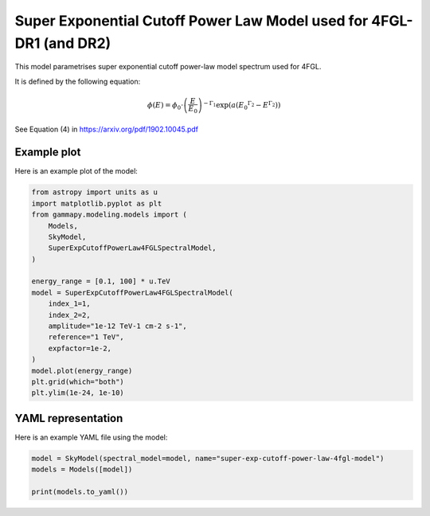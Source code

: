 
.. DO NOT EDIT.
.. THIS FILE WAS AUTOMATICALLY GENERATED BY SPHINX-GALLERY.
.. TO MAKE CHANGES, EDIT THE SOURCE PYTHON FILE:
.. "user-guide/model-gallery/spectral/plot_super_exp_cutoff_powerlaw_4fgl_dr1.py"
.. LINE NUMBERS ARE GIVEN BELOW.

.. only:: html

    .. note::
        :class: sphx-glr-download-link-note

        :ref:`Go to the end <sphx_glr_download_user-guide_model-gallery_spectral_plot_super_exp_cutoff_powerlaw_4fgl_dr1.py>`
        to download the full example code. or to run this example in your browser via Binder

.. rst-class:: sphx-glr-example-title

.. _sphx_glr_user-guide_model-gallery_spectral_plot_super_exp_cutoff_powerlaw_4fgl_dr1.py:


.. _super-exp-cutoff-powerlaw-4fgl-spectral-model:

Super Exponential Cutoff Power Law Model used for 4FGL-DR1 (and DR2)
====================================================================

This model parametrises super exponential cutoff power-law model spectrum used for 4FGL.

It is defined by the following equation:

.. math::
    \phi(E) = \phi_0 \cdot \left(\frac{E}{E_0}\right)^{-\Gamma_1}
              \exp \left(
                  a \left( E_0 ^{\Gamma_2} - E^{\Gamma_2} \right)
              \right)

See Equation (4) in https://arxiv.org/pdf/1902.10045.pdf

.. GENERATED FROM PYTHON SOURCE LINES 21-24

Example plot
------------
Here is an example plot of the model:

.. GENERATED FROM PYTHON SOURCE LINES 24-45

.. code-block:: Python


    from astropy import units as u
    import matplotlib.pyplot as plt
    from gammapy.modeling.models import (
        Models,
        SkyModel,
        SuperExpCutoffPowerLaw4FGLSpectralModel,
    )

    energy_range = [0.1, 100] * u.TeV
    model = SuperExpCutoffPowerLaw4FGLSpectralModel(
        index_1=1,
        index_2=2,
        amplitude="1e-12 TeV-1 cm-2 s-1",
        reference="1 TeV",
        expfactor=1e-2,
    )
    model.plot(energy_range)
    plt.grid(which="both")
    plt.ylim(1e-24, 1e-10)




.. image-sg:: /user-guide/model-gallery/spectral/images/sphx_glr_plot_super_exp_cutoff_powerlaw_4fgl_dr1_001.png
   :alt: plot super exp cutoff powerlaw 4fgl dr1
   :srcset: /user-guide/model-gallery/spectral/images/sphx_glr_plot_super_exp_cutoff_powerlaw_4fgl_dr1_001.png
   :class: sphx-glr-single-img


.. rst-class:: sphx-glr-script-out

 .. code-block:: none


    (1e-24, 1e-10)



.. GENERATED FROM PYTHON SOURCE LINES 46-49

YAML representation
-------------------
Here is an example YAML file using the model:

.. GENERATED FROM PYTHON SOURCE LINES 49-54

.. code-block:: Python


    model = SkyModel(spectral_model=model, name="super-exp-cutoff-power-law-4fgl-model")
    models = Models([model])

    print(models.to_yaml())




.. rst-class:: sphx-glr-script-out

 .. code-block:: none

    components:
    -   name: super-exp-cutoff-power-law-4fgl-model
        type: SkyModel
        spectral:
            type: SuperExpCutoffPowerLaw4FGLSpectralModel
            parameters:
            -   name: amplitude
                value: 1.0e-12
                unit: cm-2 s-1 TeV-1
            -   name: reference
                value: 1.0
                unit: TeV
            -   name: expfactor
                value: 0.01
            -   name: index_1
                value: 1.0
            -   name: index_2
                value: 2.0
    metadata:
        creator: Gammapy 1.3.dev1205+g00f44f94ac
        date: '2024-10-11T13:05:42.951506'
        origin: null






.. _sphx_glr_download_user-guide_model-gallery_spectral_plot_super_exp_cutoff_powerlaw_4fgl_dr1.py:

.. only:: html

  .. container:: sphx-glr-footer sphx-glr-footer-example

    .. container:: binder-badge

      .. image:: images/binder_badge_logo.svg
        :target: https://mybinder.org/v2/gh/gammapy/gammapy-webpage/main?urlpath=lab/tree/notebooks/dev/user-guide/model-gallery/spectral/plot_super_exp_cutoff_powerlaw_4fgl_dr1.ipynb
        :alt: Launch binder
        :width: 150 px

    .. container:: sphx-glr-download sphx-glr-download-jupyter

      :download:`Download Jupyter notebook: plot_super_exp_cutoff_powerlaw_4fgl_dr1.ipynb <plot_super_exp_cutoff_powerlaw_4fgl_dr1.ipynb>`

    .. container:: sphx-glr-download sphx-glr-download-python

      :download:`Download Python source code: plot_super_exp_cutoff_powerlaw_4fgl_dr1.py <plot_super_exp_cutoff_powerlaw_4fgl_dr1.py>`

    .. container:: sphx-glr-download sphx-glr-download-zip

      :download:`Download zipped: plot_super_exp_cutoff_powerlaw_4fgl_dr1.zip <plot_super_exp_cutoff_powerlaw_4fgl_dr1.zip>`


.. only:: html

 .. rst-class:: sphx-glr-signature

    `Gallery generated by Sphinx-Gallery <https://sphinx-gallery.github.io>`_
